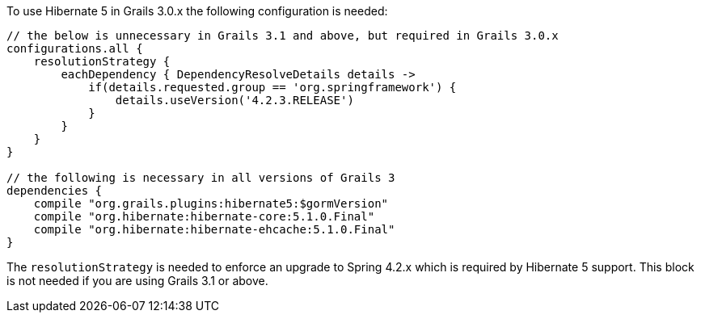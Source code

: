 To use Hibernate 5 in Grails 3.0.x the following configuration is needed:

[source,groovy]
----
// the below is unnecessary in Grails 3.1 and above, but required in Grails 3.0.x
configurations.all {
    resolutionStrategy {
        eachDependency { DependencyResolveDetails details ->
            if(details.requested.group == 'org.springframework') {
                details.useVersion('4.2.3.RELEASE')
            }
        }
    }
}

// the following is necessary in all versions of Grails 3
dependencies {
    compile "org.grails.plugins:hibernate5:$gormVersion"
    compile "org.hibernate:hibernate-core:5.1.0.Final"
    compile "org.hibernate:hibernate-ehcache:5.1.0.Final"
}
----

The `resolutionStrategy` is needed to enforce an upgrade to Spring 4.2.x which is required by Hibernate 5 support. This block is not needed if you are using Grails 3.1 or above.
